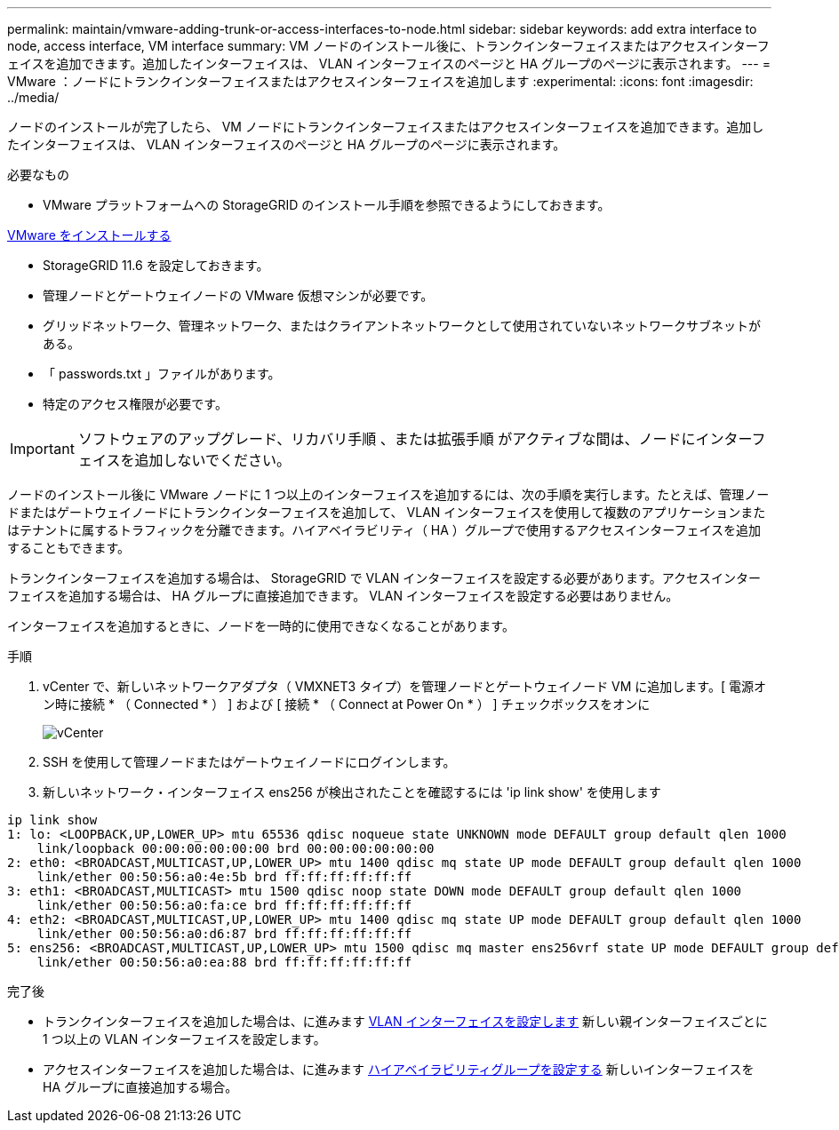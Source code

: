 ---
permalink: maintain/vmware-adding-trunk-or-access-interfaces-to-node.html 
sidebar: sidebar 
keywords: add extra interface to node, access interface, VM interface 
summary: VM ノードのインストール後に、トランクインターフェイスまたはアクセスインターフェイスを追加できます。追加したインターフェイスは、 VLAN インターフェイスのページと HA グループのページに表示されます。 
---
= VMware ：ノードにトランクインターフェイスまたはアクセスインターフェイスを追加します
:experimental: 
:icons: font
:imagesdir: ../media/


[role="lead"]
ノードのインストールが完了したら、 VM ノードにトランクインターフェイスまたはアクセスインターフェイスを追加できます。追加したインターフェイスは、 VLAN インターフェイスのページと HA グループのページに表示されます。

.必要なもの
* VMware プラットフォームへの StorageGRID のインストール手順を参照できるようにしておきます。


xref:../vmware/index.adoc[VMware をインストールする]

* StorageGRID 11.6 を設定しておきます。
* 管理ノードとゲートウェイノードの VMware 仮想マシンが必要です。
* グリッドネットワーク、管理ネットワーク、またはクライアントネットワークとして使用されていないネットワークサブネットがある。
* 「 passwords.txt 」ファイルがあります。
* 特定のアクセス権限が必要です。



IMPORTANT: ソフトウェアのアップグレード、リカバリ手順 、または拡張手順 がアクティブな間は、ノードにインターフェイスを追加しないでください。

ノードのインストール後に VMware ノードに 1 つ以上のインターフェイスを追加するには、次の手順を実行します。たとえば、管理ノードまたはゲートウェイノードにトランクインターフェイスを追加して、 VLAN インターフェイスを使用して複数のアプリケーションまたはテナントに属するトラフィックを分離できます。ハイアベイラビリティ（ HA ）グループで使用するアクセスインターフェイスを追加することもできます。

トランクインターフェイスを追加する場合は、 StorageGRID で VLAN インターフェイスを設定する必要があります。アクセスインターフェイスを追加する場合は、 HA グループに直接追加できます。 VLAN インターフェイスを設定する必要はありません。

インターフェイスを追加するときに、ノードを一時的に使用できなくなることがあります。

.手順
. vCenter で、新しいネットワークアダプタ（ VMXNET3 タイプ）を管理ノードとゲートウェイノード VM に追加します。[ 電源オン時に接続 * （ Connected * ） ] および [ 接続 * （ Connect at Power On * ） ] チェックボックスをオンに
+
image::../media/vcenter.png[vCenter]

. SSH を使用して管理ノードまたはゲートウェイノードにログインします。
. 新しいネットワーク・インターフェイス ens256 が検出されたことを確認するには 'ip link show' を使用します


[listing]
----
ip link show
1: lo: <LOOPBACK,UP,LOWER_UP> mtu 65536 qdisc noqueue state UNKNOWN mode DEFAULT group default qlen 1000
    link/loopback 00:00:00:00:00:00 brd 00:00:00:00:00:00
2: eth0: <BROADCAST,MULTICAST,UP,LOWER_UP> mtu 1400 qdisc mq state UP mode DEFAULT group default qlen 1000
    link/ether 00:50:56:a0:4e:5b brd ff:ff:ff:ff:ff:ff
3: eth1: <BROADCAST,MULTICAST> mtu 1500 qdisc noop state DOWN mode DEFAULT group default qlen 1000
    link/ether 00:50:56:a0:fa:ce brd ff:ff:ff:ff:ff:ff
4: eth2: <BROADCAST,MULTICAST,UP,LOWER_UP> mtu 1400 qdisc mq state UP mode DEFAULT group default qlen 1000
    link/ether 00:50:56:a0:d6:87 brd ff:ff:ff:ff:ff:ff
5: ens256: <BROADCAST,MULTICAST,UP,LOWER_UP> mtu 1500 qdisc mq master ens256vrf state UP mode DEFAULT group default qlen 1000
    link/ether 00:50:56:a0:ea:88 brd ff:ff:ff:ff:ff:ff
----
.完了後
* トランクインターフェイスを追加した場合は、に進みます xref:../admin/configure-vlan-interfaces.html[VLAN インターフェイスを設定します] 新しい親インターフェイスごとに 1 つ以上の VLAN インターフェイスを設定します。
* アクセスインターフェイスを追加した場合は、に進みます xref:../admin/configure-high-availability-group.html[ハイアベイラビリティグループを設定する] 新しいインターフェイスを HA グループに直接追加する場合。

